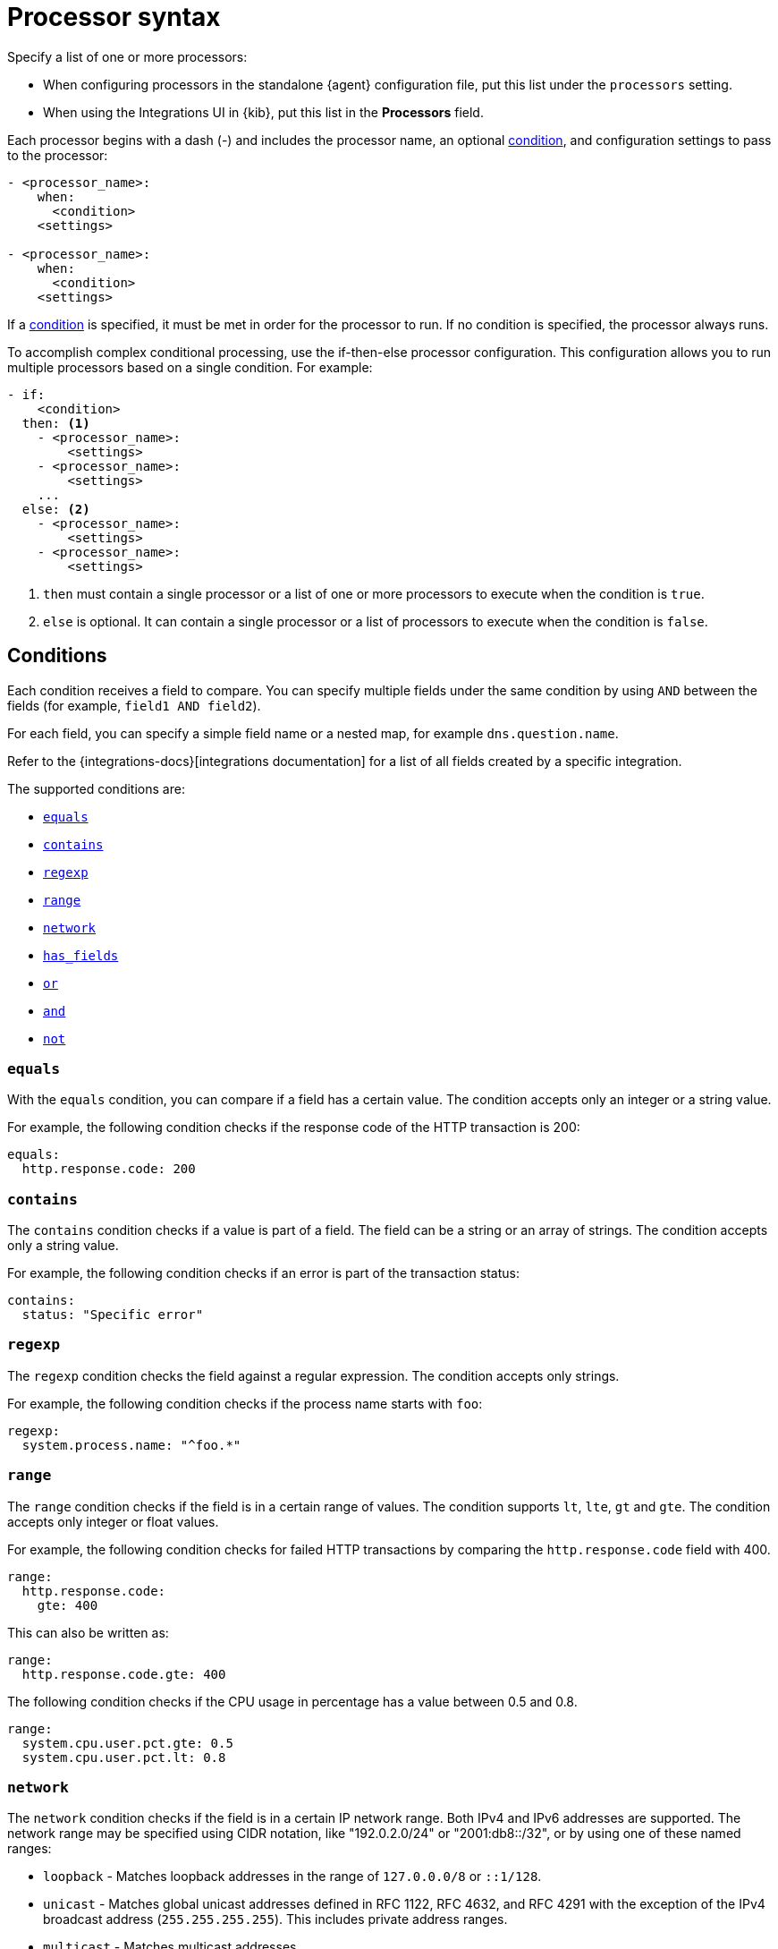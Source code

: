 [[processor-syntax]]
= Processor syntax

Specify a list of one or more processors:

* When configuring processors in the standalone {agent} configuration file, put
this list under the `processors` setting.
* When using the Integrations UI in {kib}, put this list in the **Processors**
field.

Each processor begins with a dash (-) and includes the processor name, an
optional <<conditions,condition>>, and configuration settings to pass to the
processor:

[source,yaml]
------
- <processor_name>:
    when:
      <condition>
    <settings>

- <processor_name>:
    when:
      <condition>
    <settings>
------


If a <<conditions,condition>> is specified, it must be met in order for the
processor to run. If no condition is specified, the processor always runs.

To accomplish complex conditional processing, use the if-then-else processor
configuration. This configuration allows you to run multiple processors based on
a single condition. For example:

[source,yaml]
----
- if:
    <condition>
  then: <1>
    - <processor_name>:
        <settings>
    - <processor_name>:
        <settings>
    ...
  else: <2>
    - <processor_name>:
        <settings>
    - <processor_name>:
        <settings>
----
<1> `then` must contain a single processor or a list of one or more processors
to execute when the condition is `true`.
<2> `else` is optional. It can contain a single processor or a list of
processors to execute when the condition is `false`.

[discrete]
[[processor-conditions]]
== Conditions

Each condition receives a field to compare. You can specify multiple fields
under the same condition by using `AND` between the fields (for example,
`field1 AND field2`).

For each field, you can specify a simple field name or a nested map, for example
`dns.question.name`.

Refer to the {integrations-docs}[integrations documentation] for a list of all
fields created by a specific integration.

The supported conditions are:

* <<processor-condition-equals,`equals`>>
* <<processor-condition-contains,`contains`>>
* <<processor-condition-regexp,`regexp`>>
* <<processor-condition-range, `range`>>
* <<processor-condition-network, `network`>>
* <<processor-condition-has_fields, `has_fields`>>
* <<processor-condition-or, `or`>>
* <<processor-condition-and, `and`>>
* <<processor-condition-not, `not`>>

[discrete]
[[processor-condition-equals]]
=== `equals`

With the `equals` condition, you can compare if a field has a certain value.
The condition accepts only an integer or a string value.

For example, the following condition checks if the response code of the HTTP
transaction is 200:

[source,yaml]
-------
equals:
  http.response.code: 200
-------

[discrete]
[[processor-condition-contains]]
=== `contains`

The `contains` condition checks if a value is part of a field. The field can be
a string or an array of strings. The condition accepts only a string value.

For example, the following condition checks if an error is part of the
transaction status:

[source,yaml]
------
contains:
  status: "Specific error"
------

[discrete]
[[processor-condition-regexp]]
=== `regexp`

The `regexp` condition checks the field against a regular expression. The
condition accepts only strings.

For example, the following condition checks if the process name starts with
`foo`:

[source,yaml]
-----
regexp:
  system.process.name: "^foo.*"
-----

[discrete]
[[processor-condition-range]]
=== `range`

The `range` condition checks if the field is in a certain range of values. The
condition supports `lt`, `lte`, `gt` and `gte`. The condition accepts only
integer or float values.

For example, the following condition checks for failed HTTP transactions by
comparing the `http.response.code` field with 400.


[source,yaml]
------
range:
  http.response.code:
    gte: 400
------

This can also be written as:

[source,yaml]
----
range:
  http.response.code.gte: 400
----

The following condition checks if the CPU usage in percentage has a value
between 0.5 and 0.8.

[source,yaml]
------
range:
  system.cpu.user.pct.gte: 0.5
  system.cpu.user.pct.lt: 0.8
------

[discrete]
[[processor-condition-network]]
=== `network`

The `network` condition checks if the field is in a certain IP network range.
Both IPv4 and IPv6 addresses are supported. The network range may be specified
using CIDR notation, like "192.0.2.0/24" or "2001:db8::/32", or by using one of
these named ranges:

- `loopback` - Matches loopback addresses in the range of `127.0.0.0/8` or
  `::1/128`.
- `unicast` - Matches global unicast addresses defined in RFC 1122, RFC 4632,
  and RFC 4291 with the exception of the IPv4 broadcast address
  (`255.255.255.255`). This includes private address ranges.
- `multicast` - Matches multicast addresses.
- `interface_local_multicast` - Matches IPv6 interface-local multicast addresses.
- `link_local_unicast` - Matches link-local unicast addresses.
- `link_local_multicast` - Matches link-local multicast addresses.
- `private` - Matches private address ranges defined in RFC 1918 (IPv4) and
  RFC 4193 (IPv6).
- `public` - Matches addresses that are not loopback, unspecified, IPv4
  broadcast, link-local unicast, link-local multicast, interface-local
  multicast, or private.
- `unspecified` - Matches unspecified addresses (either the IPv4 address
  "0.0.0.0" or the IPv6 address "::").

The following condition returns true if the `source.ip` value is within the
private address space.

[source,yaml]
----
network:
  source.ip: private
----

This condition returns true if the `destination.ip` value is within the
IPv4 range of `192.168.1.0` - `192.168.1.255`.

[source,yaml]
----
network:
  destination.ip: '192.168.1.0/24'
----

And this condition returns true when `destination.ip` is within any of the given
subnets.

[source,yaml]
----
network:
  destination.ip: ['192.168.1.0/24', '10.0.0.0/8', loopback]
----

[discrete]
[[processor-condition-has_fields]]
=== `has_fields`

The `has_fields` condition checks if all the given fields exist in the
event. The condition accepts a list of string values denoting the field names.

For example, the following condition checks if the `http.response.code` field
is present in the event.


[source,yaml]
------
has_fields: ['http.response.code']
------


[discrete]
[[processor-condition-or]]
=== `or`

The `or` operator receives a list of conditions.

[source,yaml]
-------
or:
  - <condition1>
  - <condition2>
  - <condition3>
  ...

-------

For example, to configure the condition
`http.response.code = 304 OR http.response.code = 404`:

[source,yaml]
------
or:
  - equals:
      http.response.code: 304
  - equals:
      http.response.code: 404
------

[discrete]
[[processor-condition-and]]
=== `and`

The `and` operator receives a list of conditions.

[source,yaml]
-------
and:
  - <condition1>
  - <condition2>
  - <condition3>
  ...

-------

For example, to configure the condition
`http.response.code = 200 AND status = OK`:

[source,yaml]
------
and:
  - equals:
      http.response.code: 200
  - equals:
      status: OK
------

To configure a condition like `<condition1> OR <condition2> AND <condition3>`:

[source,yaml]
------
or:
  - <condition1>
  - and:
    - <condition2>
    - <condition3>

------

[discrete]
[[processor-condition-not]]
=== `not`

The `not` operator receives the condition to negate.

[source,yaml]
-------
not:
  <condition>

-------

For example, to configure the condition `NOT status = OK`:

[source,yaml]
------
not:
  equals:
    status: OK
------
